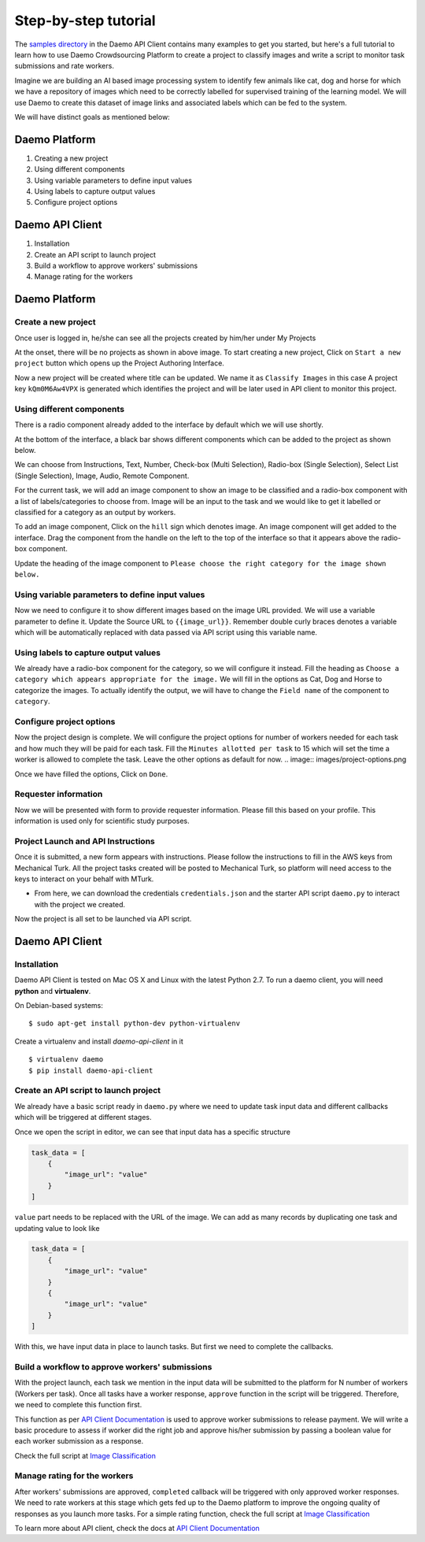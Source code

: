 .. _examples:

Step-by-step tutorial
#####################

The `samples directory </https://github.com/crowdresearch/daemo-api-client/tree/master/samples/>`_ in
the Daemo API Client contains many examples to get you started, but here's
a full tutorial to learn how to use Daemo Crowdsourcing Platform to create a project to classify images and write a script to monitor task submissions and rate workers.

Imagine we are building an AI based image processing system to identify few animals like cat, dog and horse for which we have a repository of images which need to be correctly labelled for supervised training of the learning model. We will use Daemo to create this dataset of image links and associated labels which can be fed to the system.

We will have distinct goals as mentioned below:

..............
Daemo Platform
..............
1. Creating a new project
2. Using different components
3. Using variable parameters to define input values
4. Using labels to capture output values
5. Configure project options

................
Daemo API Client
................
1. Installation
2. Create an API script to launch project
3. Build a workflow to approve workers' submissions
4. Manage rating for the workers


..............
Daemo Platform
..............

Create a new project
--------------------
Once user is logged in, he/she can see all the projects created by him/her under My Projects

.. image:: images/my-projects.png

At the onset, there will be no projects as shown in above image.
To start creating a new project, Click on ``Start a new project`` button which opens up the Project Authoring Interface.

.. image:: images/blank-project.png

Now a new project will be created where title can be updated. We name it as ``Classify Images`` in this case
A project key ``kQm0M6Aw4VPX`` is generated which identifies the project and will be later used in API client to monitor this project.

Using different components
--------------------------
There is a radio component already added to the interface by default which we will use shortly.

At the bottom of the interface, a black bar shows different components which can be added to the project as shown below.

.. image:: images/component-bar.png

We can choose from Instructions, Text, Number, Check-box (Multi Selection), Radio-box (Single Selection), Select List (Single Selection), Image, Audio, Remote Component.

For the current task, we will add an image component to show an image to be classified and a radio-box component with a list of labels/categories to choose from. Image will be an input to the task and we would like to get it labelled or classified for a category as an output by workers.

To add an image component, Click on the ``hill`` sign which denotes image. An image component will get added to the interface. Drag the component from the handle on the left to the top of the interface so that it appears above the radio-box component.

.. image:: images/adding-image-input.png

Update the heading of the image component to ``Please choose the right category for the image shown below.``

Using variable parameters to define input values
------------------------------------------------

Now we need to configure it to show different images based on the image URL provided. We will use a variable parameter to define it. Update the Source URL to ``{{image_url}}``. Remember double curly braces denotes a variable which will be automatically replaced with data passed via API script using this variable name.

Using labels to capture output values
-------------------------------------

We already have a radio-box component for the category, so we will configure it instead.
Fill the heading as ``Choose a category which appears appropriate for the image.``
We will fill in the options as Cat, Dog and Horse to categorize the images. To actually identify the output, we will have to change the ``Field name`` of the component to ``category``.

.. image:: images/adding-category-output.png

Configure project options
-------------------------

Now the project design is complete. We will configure the project options for number of workers needed for each task and how much they will be paid for each task.
Fill the ``Minutes allotted per task`` to 15 which will set the time a worker is allowed to complete the task. Leave the other options as default for now.
.. image:: images/project-options.png

Once we have filled the options, Click on ``Done``.

Requester information
---------------------
.. image:: images/requester-information.png

Now we will be presented with form to provide requester information. Please fill this based on your profile. This information is used only for scientific study purposes.

Project Launch and API Instructions
-----------------------------------
.. image:: images/aws-instructions.png

Once it is submitted, a new form appears with instructions. Please follow the instructions to fill in the AWS keys from Mechanical Turk. All the project tasks created will be posted to Mechanical Turk, so platform will need access to the keys to interact on your behalf with MTurk.

- From here, we can download the credentials ``credentials.json`` and the starter API script ``daemo.py`` to interact with the project we created.

Now the project is all set to be launched via API script.


................
Daemo API Client
................

Installation
------------

Daemo API Client is tested on Mac OS X and Linux with the latest Python 2.7.
To run a daemo client, you will need **python** and **virtualenv**.

On Debian-based systems::

    $ sudo apt-get install python-dev python-virtualenv

Create a virtualenv and install *daemo-api-client* in it ::

    $ virtualenv daemo
    $ pip install daemo-api-client


Create an API script to launch project
--------------------------------------
We already have a basic script ready in ``daemo.py`` where we need to update task input data and different callbacks which will be triggered at different stages.

Once we open the script in editor, we can see that input data has a specific structure

.. code-block:: python

    task_data = [
        {
            "image_url": "value"
        }
    ]

``value`` part needs to be replaced with the URL of the image. We can add as many records by duplicating one task and updating value to look like

.. code-block:: python

    task_data = [
        {
            "image_url": "value"
        }
        {
            "image_url": "value"
        }
    ]

With this, we have input data in place to launch tasks. But first we need to complete the callbacks.

Build a workflow to approve workers' submissions
------------------------------------------------
With the project launch, each task we mention in the input data will be submitted to the platform for N number of workers (Workers per task).
Once all tasks have a worker response, ``approve`` function in the script will be triggered. Therefore, we need to complete this function first.

This function as per `API Client Documentation <http://daemo-api-client.readthedocs.io/en/latest/source/daemo.client.html>`_  is used to approve worker submissions to release payment. We will write a basic procedure to assess if worker did the right job and approve his/her submission by passing a boolean value for each worker submission as a response.

Check the full script at `Image Classification </https://github.com/crowdresearch/daemo-api-client/tree/master/samples/image_classify.py>`_

Manage rating for the workers
-----------------------------
After workers' submissions are approved, ``completed`` callback will be triggered with only approved worker responses. We need to rate workers at this stage which gets fed up to the Daemo platform to improve the ongoing quality of responses as you launch more tasks.
For a simple rating function, check the full script at `Image Classification <https://github.com/crowdresearch/daemo-api-client/tree/master/samples/image_classify.py>`_

To learn more about API client, check the docs at `API Client Documentation <http://daemo-api-client.readthedocs.io/en/latest/source/daemo.client.html>`_


